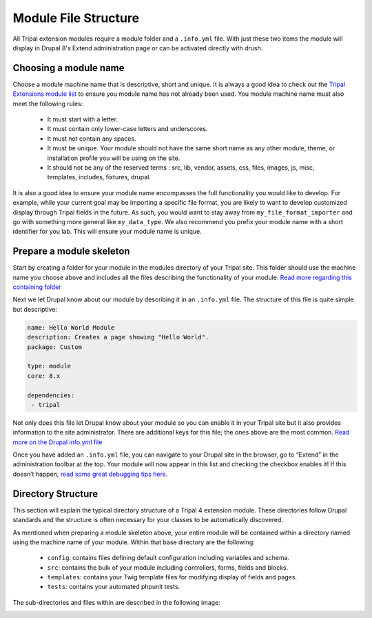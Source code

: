 Module File Structure
========================

All Tripal extension modules require a module folder and a ``.info.yml`` file. With just these two items the module will display in Drupal 8's Extend administration page or can be activated directly with drush.

Choosing a module name
-------------------------

Choose a module machine name that is descriptive, short and unique. It is always a good idea to check out the `Tripal Extensions module list <https://tripal.readthedocs.io/en/latest/extensions.html>`_ to ensure you module name has not already been used. You module machine name must also meet the following rules:

 - It must start with a letter.
 - It must contain only lower-case letters and underscores.
 - It must not contain any spaces.
 - It must be unique. Your module should not have the same short name as any other module, theme, or installation profile you will be using on the site.
 - It should not be any of the reserved terms : src, lib, vendor, assets, css, files, images, js, misc, templates, includes, fixtures, drupal.

It is also a good idea to ensure your module name encompasses the full functionality you would like to develop. For example, while your current goal may be importing a specific file format, you are likely to want to develop customized display through Tripal fields in the future. As such, you would want to stay away from ``my_file_format_importer`` and go with something more general like ``my_data_type``. We also recommend you prefix your module name with a short identifier for you lab. This will ensure your module name is unique.

Prepare a module skeleton
---------------------------

Start by creating a folder for your module in the modules directory of your Tripal site. This folder should use the machine name you choose above and includes all the files describing the functionality of your module. `Read more regarding this containing folder <https://www.drupal.org/docs/8/creating-custom-modules/naming-and-placing-your-drupal-8-module#s-create-a-folder-for-your-module>`_

Next we let Drupal know about our module by describing it in an ``.info.yml`` file. The structure of this file is quite simple but descriptive:

.. code:: YAML

  name: Hello World Module
  description: Creates a page showing "Hello World".
  package: Custom

  type: module
  core: 8.x

  dependencies:
   - tripal

Not only does this file let Drupal know about your module so you can enable it in your Tripal site but it also provides information to the site administrator. There are additional keys for this file; the ones above are the most common. `Read more on the Drupal info.yml file <https://www.drupal.org/node/2000204>`_

Once you have added an ``.info.yml`` file, you can navigate to your Drupal site in the browser, go to “Extend” in the administration toolbar at the top. Your module will now appear in this list and checking the checkbox enables it! If this doesn’t happen, `read some great debugging tips here <https://www.drupal.org/docs/8/creating-custom-modules/let-drupal-8-know-about-your-module-with-an-infoyml-file#debugging>`_.

Directory Structure
---------------------

This section will explain the typical directory structure of a Tripal 4 extension module. These directories follow Drupal standards and the structure is often necessary for your classes to be automatically discovered.

As mentioned when preparing a module skeleton above, your entire module will be contained within a directory named using the machine name of your module. Within that base directory are the following:

 - ``config``: contains files defining default configuration including variables and schema.
 - ``src``: contains the bulk of your module including controllers, forms, fields and blocks.
 - ``templates``: contains your Twig template files for modifying display of fields and pages.
 - ``tests``: contains your automated phpunit tests.

The sub-directories and files within are described in the following image:

.. image:: file_structure.directory.png
